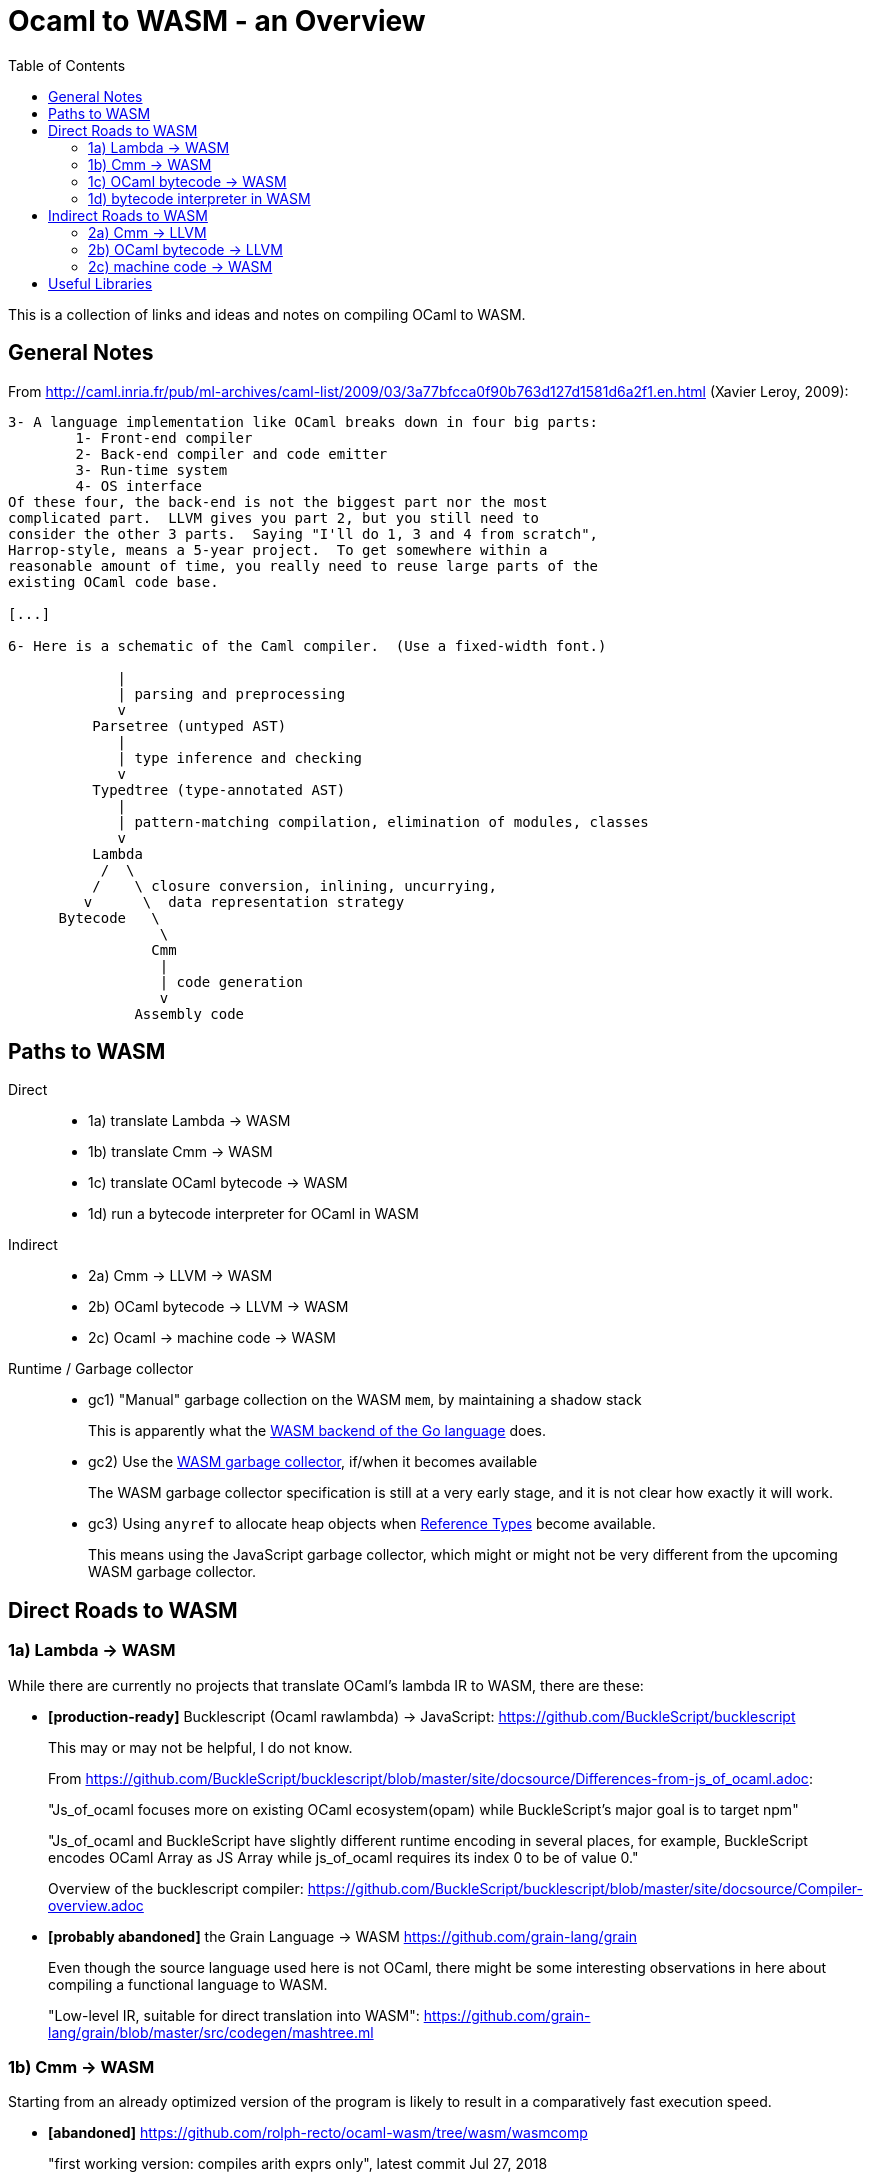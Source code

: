 # Ocaml to WASM - an Overview
:toc:
:toclevels: 5

This is a collection of links and ideas and notes on compiling OCaml to WASM.

## General Notes

From http://caml.inria.fr/pub/ml-archives/caml-list/2009/03/3a77bfcca0f90b763d127d1581d6a2f1.en.html (Xavier Leroy, 2009):
....
3- A language implementation like OCaml breaks down in four big parts:
        1- Front-end compiler
        2- Back-end compiler and code emitter
        3- Run-time system
        4- OS interface
Of these four, the back-end is not the biggest part nor the most
complicated part.  LLVM gives you part 2, but you still need to
consider the other 3 parts.  Saying "I'll do 1, 3 and 4 from scratch",
Harrop-style, means a 5-year project.  To get somewhere within a
reasonable amount of time, you really need to reuse large parts of the
existing OCaml code base.

[...]

6- Here is a schematic of the Caml compiler.  (Use a fixed-width font.)

             |
             | parsing and preprocessing
             v
          Parsetree (untyped AST)
             |
             | type inference and checking
             v
          Typedtree (type-annotated AST)
             |
             | pattern-matching compilation, elimination of modules, classes
             v
          Lambda
           /  \
          /    \ closure conversion, inlining, uncurrying,
         v      \  data representation strategy
      Bytecode   \
                  \
                 Cmm
                  |
                  | code generation
                  v
               Assembly code
....

## Paths to WASM

Direct::
* 1a) translate Lambda -> WASM
* 1b) translate Cmm -> WASM
* 1c) translate OCaml bytecode -> WASM
* 1d) run a bytecode interpreter for OCaml in WASM

Indirect::
* 2a) Cmm -> LLVM -> WASM
* 2b) OCaml bytecode -> LLVM -> WASM
* 2c) Ocaml -> machine code -> WASM

Runtime / Garbage collector::
* gc1) "Manual" garbage collection on the WASM `mem`, by maintaining a shadow stack
+
This is apparently what the https://docs.google.com/document/d/131vjr4DH6JFnb-blm_uRdaC0_Nv3OUwjEY5qVCxCup4/preview#heading=h.nrkaoiab5j18[WASM backend of the Go language] does.

* gc2) Use the https://github.com/WebAssembly/gc[WASM garbage collector], if/when it becomes available
+
The WASM garbage collector specification is still at a very early stage, and it is not clear how exactly it will work.

* gc3) Using `anyref` to allocate heap objects when https://github.com/WebAssembly/reference-types/blob/master/proposals/reference-types/Overview.md[Reference Types] become available.
+  
This means using the JavaScript garbage collector, which might or might not be very different from the upcoming WASM garbage collector.

## Direct Roads to WASM

### 1a) Lambda -> WASM

While there are currently no projects that translate OCaml's lambda IR to WASM, there are these:

* **[production-ready]** Bucklescript (Ocaml rawlambda) -> JavaScript: https://github.com/BuckleScript/bucklescript
+
This may or may not be helpful, I do not know. 
+
From https://github.com/BuckleScript/bucklescript/blob/master/site/docsource/Differences-from-js_of_ocaml.adoc:
+
"Js_of_ocaml focuses more on existing OCaml ecosystem(opam) while BuckleScript’s major goal is to target npm"
+
"Js_of_ocaml and BuckleScript have slightly different runtime encoding in several places, for example, BuckleScript encodes OCaml Array as JS Array while js_of_ocaml requires its index 0 to be of value 0."
+
Overview of the bucklescript compiler: https://github.com/BuckleScript/bucklescript/blob/master/site/docsource/Compiler-overview.adoc

* **[probably abandoned]** the Grain Language -> WASM https://github.com/grain-lang/grain
+
Even though the source language used here is not OCaml, there might be some interesting observations in here about compiling a functional language to WASM.
+
"Low-level IR, suitable for direct translation into WASM": https://github.com/grain-lang/grain/blob/master/src/codegen/mashtree.ml



### 1b) Cmm -> WASM

Starting from an already optimized version of the program is likely to result in a comparatively fast execution speed.

* **[abandoned]** https://github.com/rolph-recto/ocaml-wasm/tree/wasm/wasmcomp
+
"first working version: compiles arith exprs only", latest commit Jul 27, 2018

* **[WIP]** Ocaml Cmm -> WASM https://github.com/SanderSpies/ocaml/tree/manual_gc/asmcomp/wasm32
+
https://medium.com/@sanderspies/a-webassembly-backend-for-ocaml-b78e7eeea9d5
+
https://medium.com/@sanderspies/the-road-to-webassembly-gc-for-ocaml-bd44dc7f9a9d
+
Experiments on GC: https://github.com/SanderSpies/ocaml-wasm-gc-experimenting

* **[WIP]** Haskell Cmm -> WASM https://github.com/tweag/asterius
+
"we implement the cmm-to-wasm code generator as yet another native backend, and any non-Haskell logic of the runtime is hand-written WebAssembly code, which means we're simulating various rts interfaces to the degree that a significant portion of vanilla Haskell code becomes runnable." (https://www.tweag.io/posts/2018-05-29-hello-asterius.html[see here])
+
Garbage collection: https://github.com/tweag/asterius/issues/52

### 1c) OCaml bytecode -> WASM

I am not aware of any projects that attempt translating from OCaml bytecode to WASM. Please let me know if you are.

An advantage is that the bytecode interpreter hardly ever changes at all (it is said to still be quite similar to what is laid out in https://caml.inria.fr/pub/papers/xleroy-zinc.pdf[the original report on ZINC]).

There is no dependency on compiler internals, as we can work on the bytecode output of `ocamlc`.

In the past, translating bytecode has proven to be a successful and maintainable strategy for compiling OCaml to different languages:

* **[production-ready]** OCaml bytecode -> JavaScript: https://github.com/ocsigen/js_of_ocaml
+
https://www.irif.fr/~balat/publications/vouillon_balat-js_of_ocaml.pdf presents performance results from 2011: The code generated by `js_of_ocaml` running on the V8 JavaScript engine was faster than running the bytecode interpreter on the bytecode generated by `ocamlc`, and slower than the machine code generated by `ocamlopt`.
  Exceptions turned out to be very expensive.
+  
`js_of_ocaml` is being used in production systems, as far as I know, it is currently the best tool to compile OCaml to JavaScript.
+  
*Note:* It is unlikely, that exceptions will be an issue when compiling to WASM, since the exception mechanism in WASM is different from the one in JavaScript.

* **[inactive]** Ocaml bytecode -> C: https://github.com/bvaugon/ocamlcc
+
According to http://michel.mauny.net/data/papers/mauny-vaugon-ocamlcc-oud2012.pdf, performance in 2012 was better than running the bytecode interpreter, and worse than running the machine code generated by `ocamlopt`, which essentially was to be expected. However, this comes at the cost of having large executables, roughly up to twice the size of machine code in the considered examples.
+
I managed to compile this using an older version of the OCaml compiler.
+
I can compile trivial test programs to C.
+
Compiling that C code using Emscripten to WASM, I am stuck with this error on the JavaScript console:
+
....
exception thrown: RuntimeError: index out of bounds,_caml_page_table_modify@http://127.0.0.1:8000/output.js:45026:1
_caml_page_table_add@http://127.0.0.1:8000/output.js:44203:1
_caml_set_minor_heap_size@http://127.0.0.1:8000/output.js:89253:1
_caml_init_gc@http://127.0.0.1:8000/output.js:90849:1
_caml_main@http://127.0.0.1:8000/output.js:99291:1
_main@http://127.0.0.1:8000/output.js:110038:1
Module._main@http://127.0.0.1:8000/output.js:6717:10
callMain@http://127.0.0.1:8000/output.js:7005:15
doRun@http://127.0.0.1:8000/output.js:7064:23
run/<@http://127.0.0.1:8000/output.js:7075:7
....
  

### 1d) bytecode interpreter in WASM

* **[inactive]** https://github.com/sebmarkbage/ocamlrun-wasm
+
sebmarkbage compiled the OCaml bytecode interpreter, as well as the GC to WASM using emscripten. https://github.com/sebmarkbage/ocamlrun-wasm/commit/473580d7d2955ce254c2d0263383f7e251f6e497[Latest commit Mar 6, 2017]
+
I tried to compile this, but am stuck at the problem described in https://github.com/sebmarkbage/ocamlrun-wasm/issues/1[Issue 1]

## Indirect Roads to WASM

If there was a compiler from OCaml to LLVM, it would immediately enable compilation to WASM.

* **[discussion]** http://caml.inria.fr/pub/ml-archives/caml-list/2009/03/3a77bfcca0f90b763d127d1581d6a2f1.en.html

* **[discussion]** https://discuss.ocaml.org/t/llvm-backend-for-ocaml/1132/5

### 2a) Cmm -> LLVM

* **[abandoned]** Cmm -> LLVM https://github.com/whitequark/ocaml-llvm-ng/blob/master/lib/llvmcomp.ml

### 2b) OCaml bytecode -> LLVM

* **[abandoned]** OCaml bytecode -> LLVM https://github.com/raph-amiard/CamllVM
+
"TLDR : In the end it is just not worth it to optimize this project for performance. A better approach would be to start from scratch and do a real OCaml -> LLVM compiler for ocamlopt, that would be able to use the full AST with type information." https://news.ycombinator.com/item?id=4798320

### 2c) machine code -> WASM

For compiling machine code to WASM, there apparently do not currently exist any solutions.

It may be that it is commonly thought (and, possibly, actually true) that machine code is already too highly specialized to the specific architecture it runs on, so that "reverse-compiling" to WASM is unlikely to give good results.

I do not know if this is the case for all architectures.

If there was an architecture whose machine code can be translated to WASM in a reasonably efficient fashion, and it turns out that OCaml already compiles to this architecture, this could be interesting.

If successful, this would not only enable compiling OCaml to WASM, but could be helpful for getting many other languages to compile to WASM as well.


# Useful Libraries

* wasm - https://opam.ocaml.org/packages/wasm/
+
"An OCaml library to read and write Web Assembly (wasm) files and manipulate their AST."
